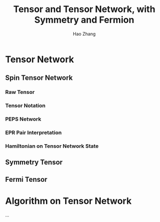 #+title: Tensor and Tensor Network, with Symmetry and Fermion
#+author: Hao Zhang
#+email: zh970205@mail.ustc.edu.cn

* Tensor Network

** Spin Tensor Network

*** Raw Tensor

*** Tensor Notation

*** PEPS Network

*** EPR Pair Interpretation

*** Hamiltonian on Tensor Network State

** Symmetry Tensor

** Fermi Tensor

* Algorithm on Tensor Network

  ...
